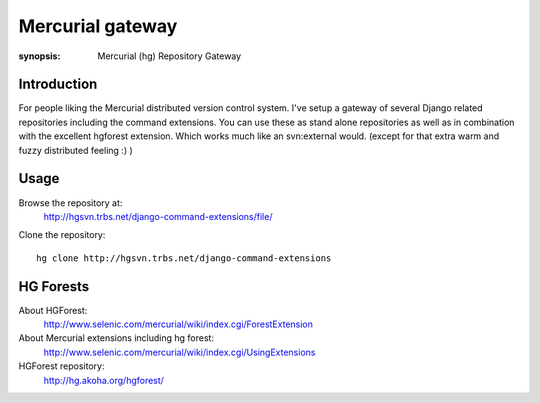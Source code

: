Mercurial gateway
=================

:synopsis: Mercurial (hg) Repository Gateway


Introduction
------------

For people liking the Mercurial distributed version control system. I've setup
a gateway of several Django related repositories including the command
extensions. You can use these as stand alone repositories as well as in
combination with the excellent hgforest extension. Which works much like an
svn:external would. (except for that extra warm and fuzzy distributed
feeling :) )


Usage
-----

Browse the repository at:
  http://hgsvn.trbs.net/django-command-extensions/file/

Clone the repository::

  hg clone http://hgsvn.trbs.net/django-command-extensions


HG Forests
----------

About HGForest:
  http://www.selenic.com/mercurial/wiki/index.cgi/ForestExtension

About Mercurial extensions including hg forest:
  http://www.selenic.com/mercurial/wiki/index.cgi/UsingExtensions

HGForest repository:
  http://hg.akoha.org/hgforest/
